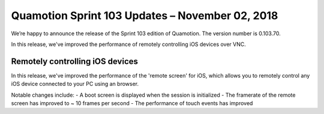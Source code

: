 Quamotion Sprint 103 Updates – November 02, 2018
================================================

We’re happy to announce the release of the Sprint 103 edition of Quamotion. 
The version number is 0.103.70.

In this release, we've improved the performance of remotely controlling iOS
devices over VNC.

Remotely controlling iOS devices
--------------------------------

In this release, we've improved the performance of the 'remote screen' for
iOS, which allows you to remotely control any iOS device connected to your
PC using an browser.

Notable changes include:
- A boot screen is displayed when the session is initialized
- The framerate of the remote screen has improved to ~ 10 frames per second
- The performance of touch events has improved